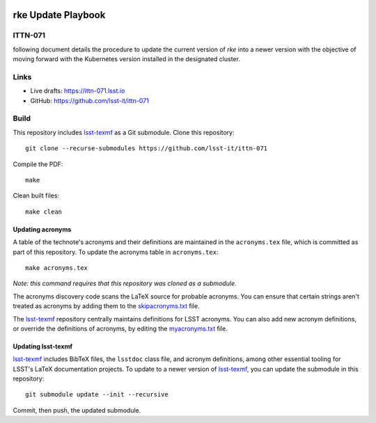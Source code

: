 .. image:: https://img.shields.io/badge/ittn--071-lsst.io-brightgreen.svg
   :target: https://ittn-071.lsst.io
.. image:: https://github.com/lsst-it/ittn-071/workflows/CI/badge.svg
   :target: https://github.com/lsst-it/ittn-071/actions/

###################
rke Update Playbook
###################

ITTN-071
========

following document details the procedure to update the current version of `rke` into a newer version with the objective of moving forward with the Kubernetes version installed in the designated cluster.

Links
=====

- Live drafts: https://ittn-071.lsst.io
- GitHub: https://github.com/lsst-it/ittn-071

Build
=====

This repository includes lsst-texmf_ as a Git submodule.
Clone this repository::

    git clone --recurse-submodules https://github.com/lsst-it/ittn-071

Compile the PDF::

    make

Clean built files::

    make clean

Updating acronyms
-----------------

A table of the technote's acronyms and their definitions are maintained in the ``acronyms.tex`` file, which is committed as part of this repository.
To update the acronyms table in ``acronyms.tex``::

    make acronyms.tex

*Note: this command requires that this repository was cloned as a submodule.*

The acronyms discovery code scans the LaTeX source for probable acronyms.
You can ensure that certain strings aren't treated as acronyms by adding them to the `skipacronyms.txt <./skipacronyms.txt>`_ file.

The lsst-texmf_ repository centrally maintains definitions for LSST acronyms.
You can also add new acronym definitions, or override the definitions of acronyms, by editing the `myacronyms.txt <./myacronyms.txt>`_ file.

Updating lsst-texmf
-------------------

`lsst-texmf`_ includes BibTeX files, the ``lsstdoc`` class file, and acronym definitions, among other essential tooling for LSST's LaTeX documentation projects.
To update to a newer version of `lsst-texmf`_, you can update the submodule in this repository::

   git submodule update --init --recursive

Commit, then push, the updated submodule.

.. _lsst-texmf: https://github.com/lsst/lsst-texmf

